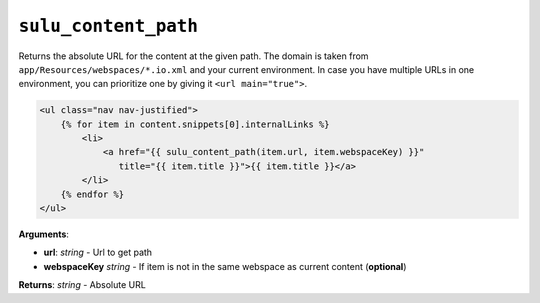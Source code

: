 ``sulu_content_path``
=====================

Returns the absolute URL for the content at the given path. The domain 
is taken from ``app/Resources/webspaces/*.io.xml`` and your current 
environment. In case you have multiple URLs in one environment, you can
prioritize one by giving it ``<url main="true">``.

.. code-block:: jinja

    <ul class="nav nav-justified">
        {% for item in content.snippets[0].internalLinks %}
            <li>
                <a href="{{ sulu_content_path(item.url, item.webspaceKey) }}" 
                   title="{{ item.title }}">{{ item.title }}</a>
            </li>
        {% endfor %}
    </ul>

**Arguments**:

- **url**: *string* - Url to get path
- **webspaceKey** *string* - If item is not in the same webspace as current 
  content (**optional**)

**Returns**: *string* - Absolute URL
